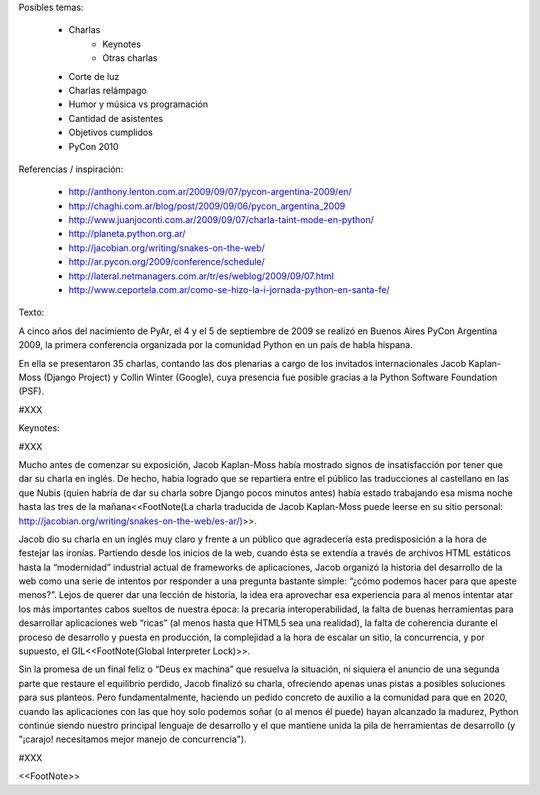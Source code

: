 Posibles temas:

 * Charlas
    * Keynotes
    * Otras charlas
 * Corte de luz
 * Charlas relámpago
 * Humor y música vs programación
 * Cantidad de asistentes
 * Objetivos cumplidos
 * PyCon 2010


Referencias / inspiración:

 * http://anthony.lenton.com.ar/2009/09/07/pycon-argentina-2009/en/
 * http://chaghi.com.ar/blog/post/2009/09/06/pycon_argentina_2009
 * http://www.juanjoconti.com.ar/2009/09/07/charla-taint-mode-en-python/
 * http://planeta.python.org.ar/
 * http://jacobian.org/writing/snakes-on-the-web/
 * http://ar.pycon.org/2009/conference/schedule/
 * http://lateral.netmanagers.com.ar/tr/es/weblog/2009/09/07.html
 * http://www.ceportela.com.ar/como-se-hizo-la-i-jornada-python-en-santa-fe/


Texto:

A cinco años del nacimiento de PyAr, el 4 y el 5 de septiembre de 2009 se realizó en Buenos Aires PyCon Argentina 2009, la primera conferencia organizada por la comunidad Python en un país de habla hispana.

En ella se presentaron 35 charlas, contando las dos plenarias a cargo de los invitados internacionales Jacob Kaplan-Moss (Django Project) y Collin Winter (Google), cuya presencia fue posible gracias a la Python Software Foundation (PSF).

#XXX

Keynotes:

#XXX

Mucho antes de comenzar su exposición, Jacob Kaplan-Moss había mostrado signos de insatisfacción por tener que dar su charla en inglés. De hecho, había logrado que se repartiera entre el público las traducciones al castellano en las que Nubis (quien habría de dar su charla sobre Django pocos minutos antes) había estado trabajando esa misma noche hasta las tres de la mañana<<FootNote(La charla traducida de Jacob Kaplan-Moss puede leerse en su sitio personal: http://jacobian.org/writing/snakes-on-the-web/es-ar/)>>.

Jacob dio su charla en un inglés muy claro y frente a un público que agradecería esta predisposición a la hora de festejar las ironías. Partiendo desde los inicios de la web, cuando ésta se extendía a través de archivos HTML estáticos hasta la “modernidad” industrial actual de frameworks de aplicaciones, Jacob organizó la historia del desarrollo de la web como una serie de intentos por responder a una pregunta bastante simple: “¿cómo podemos hacer para que apeste menos?”. Lejos de querer dar una lección de historia, la idea era aprovechar esa experiencia para al menos intentar atar los más importantes cabos sueltos de nuestra época: la precaria interoperabilidad, la falta de buenas herramientas para desarrollar aplicaciones web “ricas” (al menos hasta que HTML5 sea una realidad), la falta de coherencia durante el proceso de desarrollo y puesta en producción, la complejidad a la hora de escalar un sitio, la concurrencia, y por supuesto, el GIL<<FootNote(Global Interpreter Lock)>>.

Sin la promesa de un final feliz o “Deus ex machina” que resuelva la situación, ni siquiera el anuncio de una segunda parte que restaure el equilibrio perdido, Jacob finalizó su charla, ofreciendo apenas unas pistas a posibles soluciones para sus planteos. Pero fundamentalmente, haciendo un pedido concreto de auxilio a la comunidad para que en 2020, cuando  las aplicaciones con las que hoy solo podemos soñar (o al menos él puede) hayan alcanzado la madurez, Python continúe siendo nuestro principal lenguaje de desarrollo y el que mantiene unida la pila de herramientas de desarrollo (y "¡carajo! necesitamos mejor manejo de concurrencia").


#XXX

<<FootNote>>
